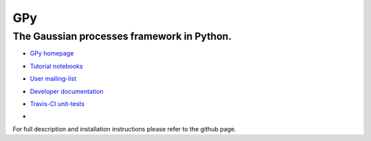 ===
GPy
===

The Gaussian processes framework in Python.
-------------------------------------------

- `GPy homepage <http://sheffieldml.github.io/GPy/>`_
- `Tutorial notebooks <http://nbviewer.ipython.org/github/SheffieldML/notebook/blob/master/GPy/index.ipynb>`_
- `User mailing-list <https://lists.shef.ac.uk/sympa/subscribe/gpy-users>`_
- `Developer documentation <http://gpy.readthedocs.org/en/devel/>`_
- `Travis-CI unit-tests <https://travis-ci.org/SheffieldML/GPy>`_
- .. image:: https://img.shields.io/badge/licence-BSD-blue.svg 
      :target: https://opensource.org/licenses/BSD-3-Clause

For full description and installation instructions please refer to the github page.

